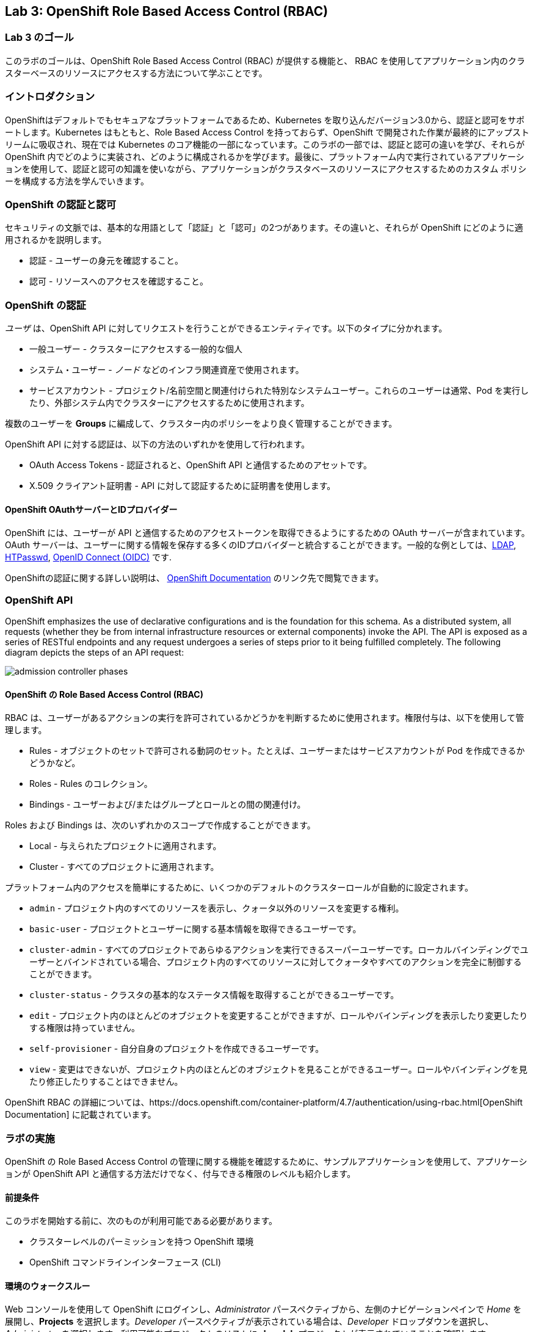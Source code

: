 == Lab 3: OpenShift Role Based Access Control (RBAC)


=== Lab 3 のゴール

このラボのゴールは、OpenShift Role Based Access Control (RBAC) が提供する機能と、 RBAC を使用してアプリケーション内のクラスターベースのリソースにアクセスする方法について学ぶことです。

=== イントロダクション

OpenShiftはデフォルトでもセキュアなプラットフォームであるため、Kubernetes を取り込んだバージョン3.0から、認証と認可をサポートします。Kubernetes はもともと、Role Based Access Control を持っておらず、OpenShift で開発された作業が最終的にアップストリームに吸収され、現在では Kubernetes のコア機能の一部になっています。このラボの一部では、認証と認可の違いを学び、それらが OpenShift 内でどのように実装され、どのように構成されるかを学びます。最後に、プラットフォーム内で実行されているアプリケーションを使用して、認証と認可の知識を使いながら、アプリケーションがクラスタベースのリソースにアクセスするためのカスタム ポリシーを構成する方法を学んでいきます。

=== OpenShift の認証と認可

セキュリティの文脈では、基本的な用語として「認証」と「認可」の2つがあります。その違いと、それらが OpenShift にどのように適用されるかを説明します。

* 認証 - ユーザーの身元を確認すること。
* 認可 - リソースへのアクセスを確認すること。

=== OpenShift の認証

__ユーザ__ は、OpenShift API に対してリクエストを行うことができるエンティティです。以下のタイプに分かれます。

* 一般ユーザー - クラスターにアクセスする一般的な個人
* システム・ユーザー - _ノード_ などのインフラ関連資産で使用されます。
* サービスアカウント - プロジェクト/名前空間と関連付けられた特別なシステムユーザー。これらのユーザーは通常、Pod を実行したり、外部システム内でクラスターにアクセスするために使用されます。

複数のユーザーを *Groups* に編成して、クラスター内のポリシーをより良く管理することができます。

OpenShift API に対する認証は、以下の方法のいずれかを使用して行われます。

* OAuth Access Tokens - 認証されると、OpenShift API と通信するためのアセットです。
* X.509 クライアント証明書 - API に対して認証するために証明書を使用します。

==== OpenShift OAuthサーバーとIDプロバイダー

OpenShift には、ユーザーが API と通信するためのアクセストークンを取得できるようにするための OAuth サーバーが含まれています。OAuth サーバーは、ユーザーに関する情報を保存する多くのIDプロバイダーと統合することができます。一般的な例としては、link:https://docs.openshift.com/container-platform/4.7/authentication/identity_providers/configuring-ldap-identity-provider.html#configuring-ldap-identity-provider[LDAP], link:https://docs.openshift.com/container-platform/4.7/authentication/identity_providers/configuring-htpasswd-identity-provider.html#configuring-htpasswd-identity-provider[HTPasswd], link:https://docs.openshift.com/container-platform/4.7/authentication/identity_providers/configuring-oidc-identity-provider.html#configuring-oidc-identity-provider[OpenID Connect (OIDC)] です.

OpenShiftの認証に関する詳しい説明は、 link:https://docs.openshift.com/container-platform/4.7/authentication/understanding-authentication.html[OpenShift Documentation] のリンク先で閲覧できます。

=== OpenShift API

OpenShift emphasizes the use of declarative configurations and is the foundation for this schema. As a distributed system, all requests (whether they be from internal infrastructure resources or external components) invoke the API. The API is exposed as a series of RESTful endpoints and any request undergoes a series of steps prior to it being fulfilled completely. The following diagram depicts the steps of an API request:

image:images/admission-controller-phases.png[]

==== OpenShift の Role Based Access Control (RBAC)

RBAC は、ユーザーがあるアクションの実行を許可されているかどうかを判断するために使用されます。権限付与は、以下を使用して管理します。

* Rules - オブジェクトのセットで許可される動詞のセット。たとえば、ユーザーまたはサービスアカウントが Pod を作成できるかどうかなど。
* Roles - Rules のコレクション。
* Bindings - ユーザーおよび/またはグループとロールとの間の関連付け。

Roles および Bindings は、次のいずれかのスコープで作成することができます。

* Local - 与えられたプロジェクトに適用されます。
* Cluster - すべてのプロジェクトに適用されます。

プラットフォーム内のアクセスを簡単にするために、いくつかのデフォルトのクラスターロールが自動的に設定されます。

* `admin` - プロジェクト内のすべてのリソースを表示し、クォータ以外のリソースを変更する権利。
* `basic-user` - プロジェクトとユーザーに関する基本情報を取得できるユーザーです。
* `cluster-admin` - すべてのプロジェクトであらゆるアクションを実行できるスーパーユーザーです。ローカルバインディングでユーザーとバインドされている場合、プロジェクト内のすべてのリソースに対してクォータやすべてのアクションを完全に制御することができます。
* `cluster-status` - クラスタの基本的なステータス情報を取得することができるユーザーです。
* `edit` - プロジェクト内のほとんどのオブジェクトを変更することができますが、ロールやバインディングを表示したり変更したりする権限は持っていません。
* `self-provisioner` - 自分自身のプロジェクトを作成できるユーザーです。
* `view` - 変更はできないが、プロジェクト内のほとんどのオブジェクトを見ることができるユーザー。ロールやバインディングを見たり修正したりすることはできません。

OpenShift RBAC の詳細については、https://docs.openshift.com/container-platform/4.7/authentication/using-rbac.html[OpenShift Documentation] に記載されています。


=== ラボの実施

OpenShift の Role Based Access Control の管理に関する機能を確認するために、サンプルアプリケーションを使用して、アプリケーションが OpenShift API と通信する方法だけでなく、付与できる権限のレベルも紹介します。

==== 前提条件

このラボを開始する前に、次のものが利用可能である必要があります。

* クラスターレベルのパーミッションを持つ OpenShift 環境
* OpenShift コマンドラインインターフェース (CLI)

==== 環境のウォークスルー

Web コンソールを使用して OpenShift にログインし、__Administrator__ パースペクティブから、左側のナビゲーションペインで __Home__ を展開し、**Projects** を選択します。__Developer__ パースペクティブが表示されている場合は、__Developer__ ドロップダウンを選択し、__Administrator__ を選択します。利用可能なプロジェクトのリストに *rbac-lab* プロジェクトが表示されていることを確認します。

image:images/lab3-1-projects.png[]

左側の__Workloads__を展開し、**Deployments**を選択し、リソース一覧に``openshift-rbac``が表示されていることを確認します。

image:images/lab3.2-deployments.png[]

NOTE: もし、``openshift-rbac``が表示されていない場合は、画面上部の__Project__ドロップダウンから``rbac-lab``を選択して、``rbac-lab``プロジェクトであることを確認してください。

アプリケーションの一部である__Pods__、__Secrets__、__ConfigMaps__を見るために、自由に周辺をブラウズしてください。

完了したら、アプリケーションに公開されている__Route__に移動します。左側のナビゲーションペインにある__Networking__ペインを展開し、**Routes**を選択します。

image:images/lab3.1-routes.png[]

__Location__の列で、ハイパーリンクを選択してアプリケーションに移動します。お使いの環境の設定によっては、アプリケーションが安全なトランスポートを使用して通信しているため、安全でないSSLの警告が表示される場合があります。警告を受け入れて、アプリケーションへのナビゲーションを続行します。以下のような画面が表示されるはずです。

image:images/lab3.1-applicationoverview.png[] 

このアプリケーションはシンプルな golang のアプリケーションです。
このアプリケーションは、OpenShiftと通信して様々なアセットを照会する、シンプルなgolangベースのサービスです。表示される"_403 Forbidden_"エラーは予想されるもので、この演習のコース全体を通してこれらの状態を解決するために作業します。

==== アプリケーションへの API アクセス

OpenShift でデプロイされるすべての Pod には、OpenShift API との通信を可能にするツールのセットが含まれています。これらのツールは、`/var/run/secrets/kubernetes.io/serviceaccount` ディレクトリに存在します。

OpenShift CLI を使用して、クラスターにログインしていることを確認し、``rbac-lab`` namespace に変更します。

[source]
----
oc project rbac-lab
----

プロジェクトに入ったら、**oc get pods** と入力して、実行中の Pod をリストアップします。

[source]
----
oc get pods
----

[source]
----
NAME                      READY   STATUS      RESTARTS   AGE
openshift-rbac-1-build    0/1     Completed   0          5h9m
openshift-rbac-1-deploy   0/1     Completed   0          5h7m
openshift-rbac-1-xgh4g    1/1     Running     0          5h7m
----

次に、実行中のPodでリモートシェルセッションを開始します。

[source]
----
oc rsh $(oc get pod -l=app=openshift-rbac -o jsonpath="{ .items[0].metadata.name }")
----

Pod 内でセッションが確立されたら、`/var/run/secrets/kubernetes.io/serviceaccount` ディレクトリの中身をリストします。

[source]
----
ls -l /var/run/secrets/kubernetes.io/serviceaccount
----

[source]
----
total 0
lrwxrwxrwx. 1 root root 13 Apr 25 14:35 ca.crt -> ..data/ca.crt
lrwxrwxrwx. 1 root root 16 Apr 25 14:35 namespace -> ..data/namespace
lrwxrwxrwx. 1 root root 21 Apr 25 14:35 service-ca.crt -> ..data/service-ca.crt
lrwxrwxrwx. 1 root root 12 Apr 25 14:35 token -> ..data/token
----

以下の内容が利用可能です。

* `ca.crt` - OpenShift 認証局（CA）。
* `namespace` - Pod が現在稼働している namespace が格納されています。
* `service-ca.crt` - OpenShift サービス認証局。
* `token` - 実行中のポッドに関連付けられたサービスアカウントの OAuth トークンが格納されています。

このディレクトリで提供されるコンテンツによって、アプリケーションが URL https://kubernetes.default.svc を使用して OpenShift API に問い合わせることができるようになります。curl コマンドを使用して、このエンドポイントにクエリを実行してみてください。

[source]
----
curl https://kubernetes.default.svc
----

コマンドを実行するとエラーが表示され、Kubernetes 用の証明書が信頼されていないことが分かります。Kubernetes 用のCAが Pod 内にあるので、それを指定することができます。先ほどの CA ファイルを参照する以下のコマンドを実行します。

[source]
----
curl --cacert /var/run/secrets/kubernetes.io/serviceaccount/ca.crt https://kubernetes.default.svc
----

[source]
----
{
  "kind": "Status",
  "apiVersion": "v1",
  "metadata": {

  },
  "status": "Failure",
  "message": "forbidden: User \"system:anonymous\" cannot get path \"/\"",
  "reason": "Forbidden",
  "details": {

  },
}
----

応答を得ることができるようにはなりました。しかし、APIを呼び出すことはできますが、_Forbidden_ エラーが表示されます。

表示されるメッセージに注目してください。 >>> `User \"system:anonymous" cannot get path \"`

認証情報を入力していないため、OpenShift は予約済みの `system:anonymous` ユーザにマッピングしています。OAuthトークンは、Podの実行に使用しているサービスアカウントを使用してAPIと通信するために使用することができます。リクエストの一部として認証を渡すコマンドをもう一つ作ってみましょう。

[source]
----
curl --cacert /var/run/secrets/kubernetes.io/serviceaccount/ca.crt -H "Authorization: Bearer $(cat /var/run/secrets/kubernetes.io/serviceaccount/token)" https://kubernetes.default.svc
----

[source]
----
{
  "paths": [
    "/api",
    "/api/v1",
    "/apis",
    "/apis/",
    "/apis/admissionregistration.k8s.io",
    "/apis/admissionregistration.k8s.io/v1",
    "/apis/admissionregistration.k8s.io/v1beta1",
    "/apis/apiextensions.k8s.io",
    "/apis/apiextensions.k8s.io/v1",
    "/apis/apiextensions.k8s.io/v1beta1",
    "/apis/apiregistration.k8s.io",
    "/apis/apiregistration.k8s.io/v1",
    "/apis/apiregistration.k8s.io/v1beta1",
    "/apis/apps",
    ...
----

やりましたね! 

OpenShift API に対する認証に成功し、OpenShift API によって公開されているエンドポイントのリストが表示されました。

実行中の Pod から抜けるには、``exit``と入力して _Return_ キーを押してください。

==== Roles と RoleBindings

アプリケーションが OpenShift API から情報を照会する方法の基本を理解した上で、`rbac-lab` 名前空間内のサンプルアプリケーションに焦点を戻してみましょう。Web ブラウザーで表示されるアプリケーションからわかるように、API に対する各リクエストは HTTP 403 エラーを返しています。このエラーは、認証は成功したが、ユーザが要求されたサービスにアクセスする適切な権利を持っていないことを示します。

最初のクエリは、現在の namespace に存在するすべての _pods_ をリストアップしようとするものです。OpenShiftの権限スコープは、namespace またはクラスターレベルのいずれかになることを思い出してください。現在の namespace にある _pods_ をリストアップするのは単一のネームスペースに限られるので、適用できるポリシーを定義するために `role` が使えます。

概要のセクションで説明したように、どのようなポリシーであっても、次の考慮事項が必要です。

* クエリされるリソース
* リクエストに関連する動詞

これらのことを踏まえて、アプリケーションが `rbac-lab` 名前空間内のすべての `pods` を `list` できるように、アプリケーション用に新しいロールを作成することができます。

以下のコマンドを実行して、すべての `pods` を `list` するためのアクセスを許可する `pod-lister` という名前の新しい `Role` を作成します。

[source]
----
oc create role pod-lister --verb=list --resource=pods
----

[source]
----
role.rbac.authorization.k8s.io/pod-lister created
----

以下のコマンドを実行することで、``pod-lister``ロールの中身を見ることができます。

[source]
----
oc get role pod-lister -o yaml
----

[source]
----
apiVersion: rbac.authorization.k8s.io/v1
kind: Role
metadata:
  creationTimestamp: "2020-04-26T16:00:19Z"
  name: pod-lister
  namespace: rbac-lab
  resourceVersion: "598640"
  selfLink: /apis/rbac.authorization.k8s.io/v1/namespaces/rbac-lab/roles/pod-lister
  uid: 8e3582b2-c8bb-469b-9a34-110735d4dbfd
rules:
- apiGroups:
  - ""
  resources:
  - pods
  verbs:
  - list
----


リソースと動詞が、意図に基づいてどのように構成されているかに注目してください。

新しいロールを作成したら、次のステップでは、`pod-lister` ロールを、アプリケーションを実行するのに使用するサービスアカウントに関連付けます。デフォルトでは、OpenShift のすべての Pod は `default` サービスアカウントを使用して実行されます。名前空間にスコープされたロールをサービスアカウントなどのエンティティに関連付けるには、`RoleBinding` を使用します。

以下のコマンドを実行して、``pod-listers`` という名前の ``RoleBinding`` を新規に作成します。

[source]
----
oc create rolebinding pod-listers --role=pod-lister --serviceaccount=rbac-lab:default
----

`--serviceacount` フラグは `<名前空間>:<サービスアカウント>` という形式をとります。

以下のコマンドを実行して、`RoleBinding`の中身を確認します。

[source]
----
oc get rolebinding pod-listers -o yaml
----

[source]
----
kind: RoleBinding
metadata:
  creationTimestamp: "2020-04-26T16:08:25Z"
  name: pod-listers
  namespace: rbac-lab
  resourceVersion: "600800"
  selfLink: /apis/rbac.authorization.k8s.io/v1/namespaces/rbac-lab/rolebindings/pod-listers
  uid: 3691987a-5abb-4f84-a51e-a9984151aa8c
roleRef:
  apiGroup: rbac.authorization.k8s.io
  kind: Role
  name: pod-lister
subjects:
- kind: ServiceAccount
  name: default
  namespace: rbac-lab
----

デフォルトのサービスアカウントで `rbac-lab` ネームスペースの Pod をリストアップするための `Role` と `RoleBinding` が作成されたので、ウェブブラウザでアプリケーションに戻ってページを更新し、最初のクエリに対して有効な応答が表示されていることを確認します。

image:images/lab3.2-pod-list-application.png[]

==== ClusterRoles と ClusterRoleBindings

単一の名前空間のリソースにアクセスを許可する方法として `Roles` と `RoleBindings` を基本的に理解した上で、アプリケーションにまだ存在する認可の問題を解決してみましょう。

次のリクエストでは、すべての _namespaces_ をリストアップすることを試みています。すべての _namespaces_ をリストアップすることは、 _cluster_ scoped アクションであり、結果として `Role` を使用することができません。代わりに、このリソースへのアクセスを許可するために、 `ClusterRole` を作成する必要があります。

以下のコマンドを実行して、クラスタ内のすべての_namespaces_へのアクセスを許可する `namespace-lister` という新しい _ClusterRole_ を作成してください。

[source]
----
oc create clusterrole namespace-lister --verb=list --resource=namespace
----

NOTE: 認証エラーが発生した場合は、昇格されたアクセス権を持つアカウントで OpenShift にログインしていることを確認してください。

次に、`pod-lister` の _ClusterRole_ を `rbac-lab` ネームスペースの `default` サービスアカウントに関連付けるため、`ClusterRoleBinding` を作成します。

[source]
----
oc create clusterrolebinding namespace-listers --clusterrole=namespace-lister --serviceaccount=rbac-lab:default
----

_ClusterRole_ と _ClusterRoleBinding_ を作成したら、Webブラウザでもう一度アプリケーションに戻り、ページをリフレッシュしてください。2回目のクエリで有効なレスポンスが表示されるはずです。

image:images/lab3.2-namespace-list-application.png[]

NOTE: ネームスペースの数は、OpenShift 環境の内容によって異なる場合があります。

==== API グループ

Kubernetesの最初の数バージョンでは、すべてのAPIリソースが単一のエンドポイント(`v1`)の下に配置されていました。

Kubernetesの計算能力を活用しようとする成長著しいエコシステムを促進させるために、登録が必要なAPIの数の増加を管理できる方法を提供するために、link:https://kubernetes.io/docs/concepts/overview/kubernetes-api/#api-groups[API Groups] という概念が作成されました。必要なエンドポイントをすべて `v1` の下に置くのではなく、開発者が独自のAPIを登録し、エンドポイントのコアセットと同様の方法で管理できるAPIグループというコンセプトが作られたのです。

`Namespaces` と `Pods` はコアAPIグループの一部である。`Roles` と `ClusterRoles` を作成する際に、以下のように `apiGroups` フィールドが含まれていることにお気づきかもしれません。

[source]
----
...
rules:
- apiGroups:
  - ""
  resources:
  - pods
  verbs:
  - list
  ...
----

`apiGroups` フィールドが空であることに注意してください。これは、目的のリソースがコアグループに属していることを示しています。登録されている全てのAPIを表示するには、以下のコマンドを使用することができます。

[source]
----
oc api-resources
----

[source]
----
NAME                                  SHORTNAMES         APIVERSION                                    NAMESPACED   KIND
bindings                                                 v1                                            true         Binding
componentstatuses                     cs                 v1                                            false        ComponentStatus
configmaps                            cm                 v1                                            true         ConfigMap
endpoints                             ep                 v1                                            true         Endpoints
events                                ev                 v1                                            true         Event
mutatingwebhookconfigurations                            admissionregistration.k8s.io/v1               false        MutatingWebhookConfiguration
validatingwebhookconfigurations                          admissionregistration.k8s.io/v1               false        ValidatingWebhookConfiguration
customresourcedefinitions             crd,crds           apiextensions.k8s.io/v1                       false        CustomResourceDefinition
apiservices                                              apiregistration.k8s.io/v1                     false        APIService
apirequestcounts                                         apiserver.openshift.io/v1                     false        APIRequestCount
controllerrevisions                                      apps/v1                                       true         ControllerRevision
daemonsets                            ds                 apps/v1                                       true         DaemonSet
deployments                           deploy             apps/v1                                       true         Deployment
...
----

The _APIVERSION_ column is a representation of both the version and the API group. Notice how the first few results only include the version `v1`. This indicates that they are part of the core group while _daemonsets_ are part of the _apps_ group. You can also add the `--namespaced` flag to limit resources that are either namespaced or cluster scoped.

For the final exercise, we will make use of a resource outside of the core API group to query all registered users.

_APIVERSION_ カラムは、バージョンとAPIグループの両方を表現しています。最初の数件の結果が、バージョン `v1` のみを含んでいることに注目してください。これは、_daemonsets_ が _apps_ グループに属しているのに対して、それらがcoreグループに属していることを表しています。また、`--namespaced` フラグを追加することで、namespaced もしくは cluster scoped のリソースを制限することができます。

最後の演習では、コアAPIグループの外にあるリソースを利用して、登録されているすべてのユーザーに問い合わせを行います。

==== API アクセスの検証方法

これまで、OpenShift APIに対して _default_ Service Account が持つアクセスレベルを決定するための指標として、アプリケーションを使用してきました。しかし、目的のアクセスレベルを検証するために、デプロイ時に先立って使用できる他のオプションがあります。link:https://kubernetes.io/docs/reference/access-authn-authz/authentication/#user-impersonation[_User Impersonation_]と呼ばれる概念によって、リクエストは他のユーザーから発信されているように見せることができます。

`--as` フラグは、なりすますユーザーを指定するために使用されます。`oc auth can-i` コマンドと組み合わせると、ユーザーが OpenShift API リソースにアクセスできるかどうかを判断する方法が提供されます。試しに、まず以下のコマンドを実行して、現在のユーザーがクラスター内の全ユーザーをリストアップできるかどうかを判断してみましょう。


[source]
----
oc auth can-i list users
----

[source]
----
Warning: resource 'users' is not namespace scoped in group 'user.openshift.io'
yes
----

表示された結果のように、OpenShift への昇格アクセス権を持つユーザーでログインしているため、正常に全ユーザーをリストアップすることができます。

次に、User Impersonation 機能を使って、`rbac-lab` ネームスペースにある _default_ Service Account がユーザーをリストアップできるかどうかを確認します。

[source]
----
oc auth can-i list users --as=system:serviceaccount:rbac-lab:default
----

[source]
----
Warning: resource 'users' is not namespace scoped in group 'user.openshift.io'
no
----

予想通り、_default_ Service Accountはアクセスできません。

NOTE: サービスアカウントのフルネームを指定する必要があることにもお気づきでしょう。以前のコマンドで `RoleBindings` や `ClusterRoleBindings` を作成する際には、`--serviceaccount` フラグによって `system:serviceaccount` が仮定されていたので、指定する必要はなかったのです。

最後のセクションでは、アプリケーションが OpenShift のユーザー数を問い合わせることができるようにするためのポリシーを作成します。


==== Core API 外のリソースに対するポリシーの作成

Core API 以外のリソースに対するポリシーを作成する手順は、Core API 内のポリシーと非常によく似ています。前述したように、Users は cluster scoped であるため、クラスタ内のすべてのユーザーを一覧表示するには、新しい `ClusterRole` と `ClusterRoleBinding` を作成する必要があります。

最初のステップは、ユーザが所属しているAPIグループを決定することです。API グループを決定するために、 `oc api-resources` コマンドを使用します。

[source]
----
oc api-resources | grep users
----

[source]
----
users                                                  user.openshift.io/v1                     false        User
----

1番目のカラムはリソースを、2番目のカラムはAPIグループを表しています。

ユーザが所属するAPI Groupがわかったので、以下のコマンドで `user-lister` というClusterRoleを作成することができます。

[source]
----
oc create clusterrole user-lister --verb=list --resource=users.user.openshift.io
----

リソース名と API Group の組み合わせが `--resource` フラグで使用されます。

最後に、新しく作成した `ClusterRole` にデフォルトのサービスアカウントへのアクセスを許可するために、`ClusterRoleBinding` を作成します。

[source]
----
oc create clusterrolebinding user-listers --clusterrole=user-lister --serviceaccount=rbac-lab:default
----

アプリケーションがユーザーを照会できるようになったことを確認することもできますが、デフォルトのサービスアカウントが適切な権利を持っているかどうかを事前に判断するために、ユーザーのなりすましを使用してみましょう。

以下のコマンドを実行し、デフォルトの Service Account になりすまします。

[source]
----
oc auth can-i list users --as=system:serviceaccount:rbac-lab:default
----

[source]
----
Warning: resource 'users' is not namespace scoped in group 'user.openshift.io'
yes
----

アクセスが確認できたら、Webブラウザでアプリケーションに移動し、ページを更新して、OpenShift API に対するすべてのクエリが有効な結果を返すことを確認します。

image:images/lab3.3-users-list-application.png[]

このラボを完了することで、OpenShift のロールベースアクセスコントロールの主要コンポーネントと、これらの機能がより安全な運用環境を提供する方法について、より深く理解することができるはずです。

<<top>>

link:README.adoc#table-of-contents[ Table of Contents ]
